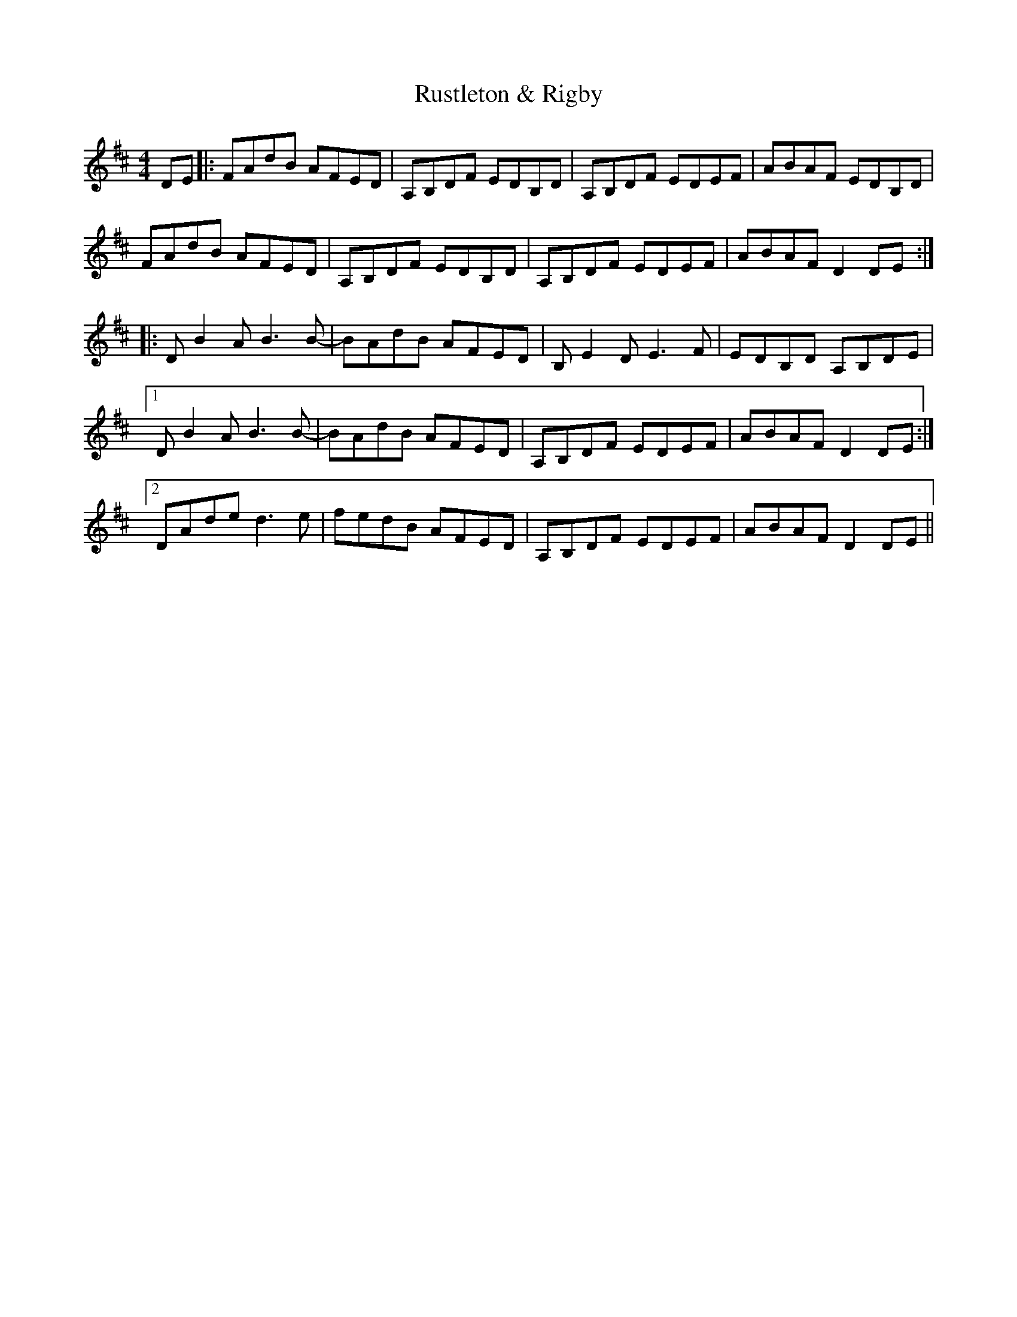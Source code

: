 X: 35551
T: Rustleton & Rigby
R: reel
M: 4/4
K: Dmajor
DE|:FAdB AFED|A,B,DF EDB,D|A,B,DF EDEF|ABAF EDB,D|
FAdB AFED|A,B,DF EDB,D|A,B,DF EDEF|ABAF D2 DE:|
|:D B2 A B3 B-|BAdB AFED|B, E2 D E3 F|EDB,D A,B,DE|
[1 D B2 A B3 B-|BAdB AFED|A,B,DF EDEF|ABAF D2 DE:|
[2 DAde d3 e|fedB AFED|A,B,DF EDEF|ABAF D2 DE||


